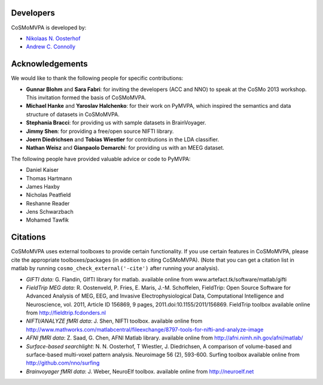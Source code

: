 .. thanks

Developers
----------
CoSMoMVPA is developed by:

- `Nikolaas N. Oosterhof <http://www5.unitn.it/People/en/Web/Persona/PER0120101>`_
- `Andrew C. Connolly <http://haxbylab.dartmouth.edu/ppl/andy.html>`_

Acknowledgements
----------------

We would like to thank the following people for specific contributions:

+  **Gunnar Blohm** and **Sara Fabri**: for inviting the developers (ACC and NNO) to speak at the CoSMo 2013 workshop. This invitation formed the basis of CoSMoMVPA.
+  **Michael Hanke** and **Yaroslav Halchenko**: for their work on PyMVPA, which inspired the semantics and data structure of datasets in CoSMoMVPA.
+  **Stephania Bracci**: for providing us with sample datasets in BrainVoyager.
+  **Jimmy Shen**: for providing a free/open source NIFTI library. 
+  **Joern Diedrichsen** and **Tobias Wiestler** for contributions in the LDA classifier.
+  **Nathan Weisz** and **Gianpaolo Demarchi**: for providing us with an MEEG dataset.

The following people have provided valuable advice or code to PyMVPA:

+ Daniel Kaiser
+ Thomas Hartmann
+ James Haxby
+ Nicholas Peatfield
+ Reshanne Reader
+ Jens Schwarzbach
+ Mohamed Tawfik

Citations
---------
CoSMoMVPA uses external toolboxes to provide certain functionality. If you use certain features in CoSMoMVPA, please cite the appropriate toolboxes/packages (in addition to citing CoSMoMVPA). (Note that you can get a citation list in matlab by running ``cosmo_check_external('-cite')`` after running your analysis).

+ *GIFTI data:* G. Flandin, GIfTI library for matlab. available online from www.artefact.tk/software/matlab/gifti
+ *FieldTrip MEG data:* R. Oostenveld, P. Fries, E. Maris, J.-M. Schoffelen, FieldTrip: Open Source Software for Advanced Analysis of MEG, EEG, and Invasive Electrophysiological Data, Computational Intelligence and Neuroscience, vol. 2011, Article ID 156869, 9 pages, 2011.doi:10.1155/2011/156869. FieldTrip toolbox available online from http://fieldtrip.fcdonders.nl
+ *NIFTI/ANALYZE fMRI data*: J. Shen, NIFTI toolbox. available online from http://www.mathworks.com/matlabcentral/fileexchange/8797-tools-for-nifti-and-analyze-image
+ *AFNI fMRI data*: Z. Saad, G. Chen, AFNI Matlab library. available online from http://afni.nimh.nih.gov/afni/matlab/
+ *Surface-based searchlight*: N. N. Oosterhof, T Wiestler, J. Diedrichsen, A comparison of volume-based and surface-based multi-voxel pattern analysis. Neuroimage 56 (2), 593-600. Surfing toolbox available online from http://github.com/nno/surfing
+ *Brainvoyager fMRI data*: J. Weber, NeuroElf toolbox. available online from http://neuroelf.net

